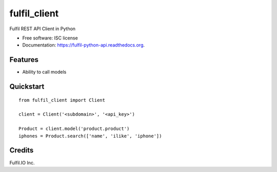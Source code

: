 ===============================
fulfil_client
===============================

.. image:: https://img.shields.io/pypi/v/fulfil_client.svg
        :target: https://pypi.python.org/pypi/fulfil_client

.. image:: https://img.shields.io/travis/fulfilio/fulfil_client.svg
        :target: https://travis-ci.org/fulfilio/fulfil-python-api

.. image:: https://readthedocs.org/projects/fulfil-python-api/badge/?version=latest
        :target: https://readthedocs.org/projects/fulfil-python-api/?badge=latest
        :alt: Documentation Status


Fulfil REST API Client in Python

* Free software: ISC license
* Documentation: https://fulfil-python-api.readthedocs.org.

Features
--------

* Ability to call models

Quickstart
----------

::

    from fulfil_client import Client

    client = Client('<subdomain>', '<api_key>')

    Product = client.model('product.product')
    iphones = Product.search(['name', 'ilike', 'iphone'])


Credits
---------

Fulfil.IO Inc.
